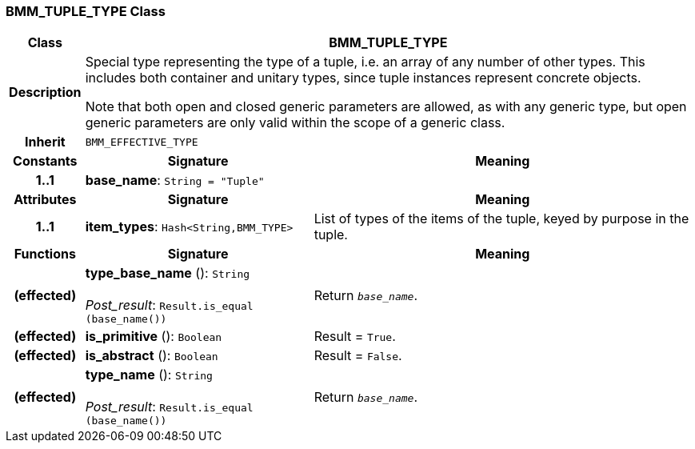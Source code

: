 === BMM_TUPLE_TYPE Class

[cols="^1,3,5"]
|===
h|*Class*
2+^h|*BMM_TUPLE_TYPE*

h|*Description*
2+a|Special type representing the type of a tuple, i.e. an array of any number of other types. This includes both container and unitary types, since tuple instances represent concrete objects.

Note that both open and closed generic parameters are allowed, as with any generic type, but open generic parameters are only valid within the scope of a generic class.

h|*Inherit*
2+|`BMM_EFFECTIVE_TYPE`

h|*Constants*
^h|*Signature*
^h|*Meaning*

h|*1..1*
|*base_name*: `String{nbsp}={nbsp}"Tuple"`
a|
h|*Attributes*
^h|*Signature*
^h|*Meaning*

h|*1..1*
|*item_types*: `Hash<String,BMM_TYPE>`
a|List of types of the items of the tuple, keyed by purpose in the tuple.
h|*Functions*
^h|*Signature*
^h|*Meaning*

h|(effected)
|*type_base_name* (): `String` +
 +
_Post_result_: `Result.is_equal (base_name())`
a|Return `_base_name_`.

h|(effected)
|*is_primitive* (): `Boolean`
a|Result = `True`.

h|(effected)
|*is_abstract* (): `Boolean`
a|Result = `False`.

h|(effected)
|*type_name* (): `String` +
 +
_Post_result_: `Result.is_equal (base_name())`
a|Return `_base_name_`.
|===

